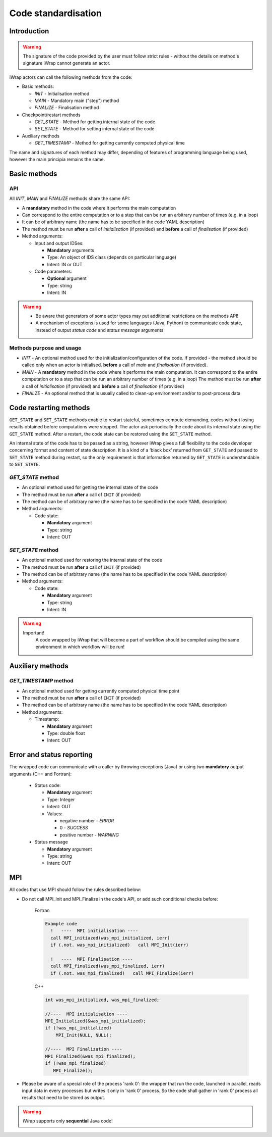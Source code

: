 .. _code_api:

############################################################
Code standardisation
############################################################

Introduction
############

.. warning::
      The signature of the code provided by the user must
      follow strict rules - without the details on method's
      signature iWrap cannot generate an actor.

iWrap actors can call the following methods from the code:

- Basic methods:

  -  *INIT* - Initialisation method
  -  *MAIN* - Mandatory main ("step") method
  -  *FINALIZE* - Finalisation method

- Checkpoint/restart methods

  - *GET_STATE* - Method for getting internal state of the code
  - *SET_STATE* - Method for setting internal state of the code

- Auxiliary methods

  - *GET_TIMESTAMP* - Method for getting currently computed physical time

The name and signatures of each method may differ, depending of
features of programming language being used, however the main
principia remains the same.


Basic methods
################

API
======================
All *INIT*, *MAIN* and *FINALIZE* methods share the same API:

.. image:: ../images/70877452/70877459.png

-  A **mandatory** method in the code where it performs the main computation
-  Can correspond to the entire computation or to a step that can be run an arbitrary number of times (e.g. in a loop)
-  It can be of arbitrary name (the name has to be specified in the code YAML description)
-  The method must be run **after** a call of *initialisation* (if provided) and **before** a call of *finalisation* (if provided)
-  Method arguments:

   -  Input and output IDSes:

      -  **Mandatory**  arguments
      -  Type: An object of IDS class (depends on particular language)
      -  Intent: IN or OUT

   -  Code parameters:

      -  **Optional**  argument
      -  Type: string
      -  Intent: IN



.. warning::
      -  Be aware that generators of some actor types may put additional restrictions on the methods API!
      -  A mechanism of exceptions is used for some languages (Java, Python) to communicate code state,
         instead of output `status code` and `status message` arguments

Methods purpose and usage
==========================

- *INIT* - An optional method used for the initialization/configuration of the code.
  If provided - the method should be called only when an actor is initialised.
  **before** a call of *main* and *finalisation* (if provided).

- *MAIN* - A **mandatory** method in the code where it performs the main computation.
  It can correspond to the entire computation or to a step that can be run an arbitrary number of times (e.g. in a loop)
  The method must be run **after** a call of *initialisation* (if provided) and **before** a call of *finalisation* (if provided)

- *FINALZE* - An optional method that is usually called to clean-up environment and/or to post-process data

Code restarting methods
#######################
``GET_STATE`` and  ``SET_STATE`` methods enable to restart stateful, sometimes compute demanding,
codes without losing results obtained before computations were stopped. The actor ask periodically
the code about its internal state using the ``GET_STATE`` method. After a restart, the code state
can be restored using the ``SET_STATE`` method.

An internal state of the code has to be passed as a string, however iWrap gives a full flexibility
to the code developer concerning format and content of state description.
It is a kind of a ‘black box’ returned from ``GET_STATE`` and passed to ``SET_STATE`` method during restart,
so the only requirement is that information returned by ``GET_STATE`` is understandable to ``SET_STATE``.

*GET_STATE* method
======================

- An optional method used for getting the internal state of the code
- The method must be run **after** a call of ``INIT`` (if provided)
- The method can be of arbitrary name (the name has to be specified in the code YAML description)
- Method arguments:

  - Code state:

    -  **Mandatory** argument
    -  Type: string
    -  Intent: OUT


*SET_STATE* method
======================

- An optional method used for restoring the internal state of the code
- The method must be run **after** a call of ``INIT`` (if provided)
- The method can be of arbitrary name (the name has to be specified in the code YAML description)
- Method arguments:

  - Code state:

    -  **Mandatory** argument
    -  Type: string
    -  Intent: IN


.. warning::
       Important!
          A code wrapped by iWrap that will become a part of workflow should be compiled using the same
          environment in which workflow will be run!


Auxiliary methods
###############################


*GET_TIMESTAMP* method
======================

- An optional method used for getting currently computed physical time point
- The method must be run **after** a call of ``INIT`` (if provided)
- The method can be of arbitrary name (the name has to be specified in the code YAML description)
- Method arguments:

  - Timestamp:

    -  **Mandatory** argument
    -  Type: double float
    -  Intent: OUT


Error and status reporting
###############################
The wrapped code can communicate with a caller by throwing exceptions (Java)
or using two **mandatory** output arguments (C++ and Fortran):

  - Status code:

    -  **Mandatory** argument
    -  Type: Integer
    -  Intent: OUT
    -  Values:

       - negative number - *ERROR*
       - 0 - *SUCCESS*
       - positive number - *WARNING*

  - Status message

    -  **Mandatory** argument
    -  Type: string
    -  Intent: OUT

MPI
################
All codes that use MPI should follow the rules described below:

-  Do not call MPI_Init and MPI_Finalize in the code's API, or add such conditional checks before:

    Fortran

    .. code-block:: fortran

      Example code
        !   ----  MPI initialisation ----
        call MPI_initiazed(was_mpi_initialized, ierr)
        if (.not. was_mpi_initialized)   call MPI_Init(ierr)

        !   ----  MPI Finalisation ----
        call MPI_finalized(was_mpi_finalized, ierr)
        if (.not. was_mpi_finalized)   call MPI_Finalize(ierr)

    C++

    .. code-block:: cpp

        int was_mpi_initialized, was_mpi_finalized;

        //----  MPI initialisation ----
        MPI_Initialized(&was_mpi_initialized);
        if (!was_mpi_initialized)
            MPI_Init(NULL, NULL);

        //----  MPI Finalization ----
        MPI_Finalized(&was_mpi_finalized);
        if (!was_mpi_finalized)
           MPI_Finalize();


-  Please be aware of a special role of the process 'rank 0': the wrapper that run the code, launched in parallel,
   reads input data in every processes but writes it only in 'rank 0' process. So the code shall gather in 'rank 0'
   process all results that need to be stored as output.

.. warning::
      iWrap supports only **sequential** Java code!




